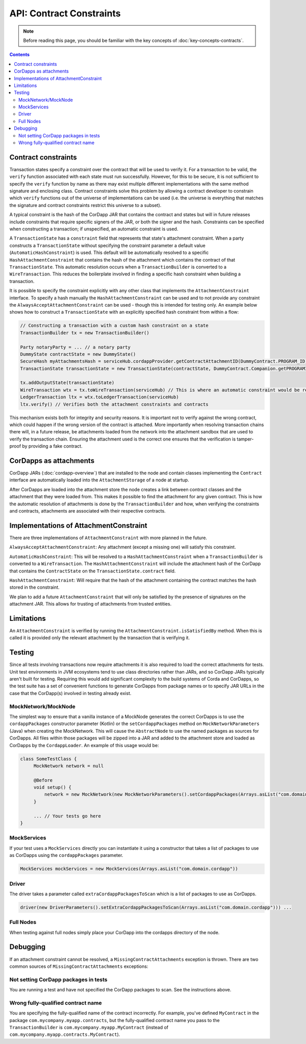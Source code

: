 API: Contract Constraints
=========================

.. note:: Before reading this page, you should be familiar with the key concepts of :doc:`key-concepts-contracts`.

.. contents::

Contract constraints
--------------------
Transaction states specify a constraint over the contract that will be used to verify it.  For a transaction to be
valid, the ``verify`` function associated with each state must run successfully. However, for this to be secure, it is
not sufficient to specify the ``verify`` function by name as there may exist multiple different implementations with
the same method signature and enclosing class. Contract constraints solve this problem by allowing a contract developer
to constrain which ``verify`` functions out of the universe of implementations can be used (i.e. the universe is
everything that matches the signature and contract constraints restrict this universe to a subset).

A typical constraint is the hash of the CorDapp JAR that contains the contract and states but will in future releases
include constraints that require specific signers of the JAR, or both the signer and the hash. Constraints can be
specified when constructing a transaction; if unspecified, an automatic constraint is used.

A ``TransactionState`` has a ``constraint`` field that represents that state's attachment constraint. When a party
constructs a ``TransactionState`` without specifying the constraint parameter a default value
(``AutomaticHashConstraint``) is used. This default will be automatically resolved to a specific
``HashAttachmentConstraint`` that contains the hash of the attachment which contains the contract of that
``TransactionState``. This automatic resolution occurs when a ``TransactionBuilder`` is converted to a
``WireTransaction``. This reduces the boilerplate involved in finding a specific hash constraint when building a
transaction.

It is possible to specify the constraint explicitly with any other class that implements the ``AttachmentConstraint``
interface. To specify a hash manually the ``HashAttachmentConstraint`` can be used and to not provide any constraint
the ``AlwaysAcceptAttachmentConstraint`` can be used - though this is intended for testing only. An example below
shows how to construct a ``TransactionState`` with an explicitly specified hash constraint from within a flow:

.. sourcecode:: java

     // Constructing a transaction with a custom hash constraint on a state
     TransactionBuilder tx = new TransactionBuilder()

     Party notaryParty = ... // a notary party
     DummyState contractState = new DummyState()
     SecureHash myAttachmentsHash = serviceHub.cordappProvider.getContractAttachmentID(DummyContract.PROGRAM_ID)
     TransactionState transactionState = new TransactionState(contractState, DummyContract.Companion.getPROGRAMID(), notaryParty, new AttachmentHashConstraint(myAttachmentsHash))

     tx.addOutputState(transactionState)
     WireTransaction wtx = tx.toWireTransaction(serviceHub) // This is where an automatic constraint would be resolved
     LedgerTransaction ltx = wtx.toLedgerTransaction(serviceHub)
     ltx.verify() // Verifies both the attachment constraints and contracts

This mechanism exists both for integrity and security reasons. It is important not to verify against the wrong contract,
which could happen if the wrong version of the contract is attached. More importantly when resolving transaction chains
there will, in a future release, be attachments loaded from the network into the attachment sandbox that are used
to verify the transaction chain. Ensuring the attachment used is the correct one ensures that the verification is
tamper-proof by providing a fake contract.

CorDapps as attachments
-----------------------

CorDapp JARs (:doc:`cordapp-overview`) that are installed to the node and contain classes implementing the ``Contract``
interface are automatically loaded into the ``AttachmentStorage`` of a node at startup.

After CorDapps are loaded into the attachment store the node creates a link between contract classes and the attachment
that they were loaded from. This makes it possible to find the attachment for any given contract. This is how the
automatic resolution of attachments is done by the ``TransactionBuilder`` and how, when verifying the constraints and
contracts, attachments are associated with their respective contracts.

Implementations of AttachmentConstraint
---------------------------------------

There are three implementations of ``AttachmentConstraint`` with more planned in the future.

``AlwaysAcceptAttachmentConstraint``: Any attachment (except a missing one) will satisfy this constraint.

``AutomaticHashConstraint``: This will be resolved to a ``HashAttachmentConstraint`` when a ``TransactionBuilder`` is
converted to a ``WireTransaction``. The ``HashAttachmentConstraint`` will include the attachment hash of the CorDapp
that contains the ``ContractState`` on the ``TransactionState.contract`` field.

``HashAttachmentConstraint``: Will require that the hash of the attachment containing the contract matches the hash
stored in the constraint.

We plan to add a future ``AttachmentConstraint`` that will only be satisfied by the presence of signatures on the
attachment JAR. This allows for trusting of attachments from trusted entities.

Limitations
-----------

An ``AttachmentConstraint`` is verified by running the ``AttachmentConstraint.isSatisfiedBy`` method. When this is called
it is provided only the relevant attachment by the transaction that is verifying it.

Testing
-------

Since all tests involving transactions now require attachments it is also required to load the correct attachments
for tests. Unit test environments in JVM ecosystems tend to use class directories rather than JARs, and so CorDapp JARs
typically aren't built for testing. Requiring this would add significant complexity to the build systems of Corda
and CorDapps, so the test suite has a set of convenient functions to generate CorDapps from package names or
to specify JAR URLs in the case that the CorDapp(s) involved in testing already exist.

MockNetwork/MockNode
********************

The simplest way to ensure that a vanilla instance of a MockNode generates the correct CorDapps is to use the
``cordappPackages`` constructor parameter (Kotlin) or the ``setCordappPackages`` method on ``MockNetworkParameters`` (Java)
when creating the MockNetwork. This will cause the ``AbstractNode`` to use the named packages as sources for CorDapps. All files
within those packages will be zipped into a JAR and added to the attachment store and loaded as CorDapps by the
``CordappLoader``. An example of this usage would be:

.. sourcecode:: java

    class SomeTestClass {
         MockNetwork network = null

         @Before
         void setup() {
             network = new MockNetwork(new MockNetworkParameters().setCordappPackages(Arrays.asList("com.domain.cordapp")))
         }

         ... // Your tests go here
    }

MockServices
************

If your test uses a ``MockServices`` directly you can instantiate it using a constructor that takes a list of packages
to use as CorDapps using the ``cordappPackages`` parameter.

.. sourcecode:: java

    MockServices mockServices = new MockServices(Arrays.asList("com.domain.cordapp"))

Driver
******

The driver takes a parameter called ``extraCordappPackagesToScan`` which is a list of packages to use as CorDapps.

.. sourcecode:: java

   driver(new DriverParameters().setExtraCordappPackagesToScan(Arrays.asList("com.domain.cordapp"))) ...

Full Nodes
**********

When testing against full nodes simply place your CorDapp into the cordapps directory of the node.

Debugging
---------
If an attachment constraint cannot be resolved, a ``MissingContractAttachments`` exception is thrown. There are two
common sources of ``MissingContractAttachments`` exceptions:

Not setting CorDapp packages in tests
*************************************
You are running a test and have not specified the CorDapp packages to scan. See the instructions above.

Wrong fully-qualified contract name
***********************************
You are specifying the fully-qualified name of the contract incorrectly. For example, you've defined ``MyContract`` in
the package ``com.mycompany.myapp.contracts``, but the fully-qualified contract name you pass to the
``TransactionBuilder`` is ``com.mycompany.myapp.MyContract`` (instead of ``com.mycompany.myapp.contracts.MyContract``).